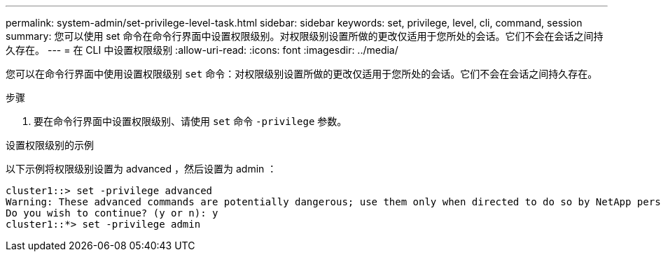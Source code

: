 ---
permalink: system-admin/set-privilege-level-task.html 
sidebar: sidebar 
keywords: set, privilege, level, cli, command, session 
summary: 您可以使用 set 命令在命令行界面中设置权限级别。对权限级别设置所做的更改仅适用于您所处的会话。它们不会在会话之间持久存在。 
---
= 在 CLI 中设置权限级别
:allow-uri-read: 
:icons: font
:imagesdir: ../media/


[role="lead"]
您可以在命令行界面中使用设置权限级别 `set` 命令：对权限级别设置所做的更改仅适用于您所处的会话。它们不会在会话之间持久存在。

.步骤
. 要在命令行界面中设置权限级别、请使用 `set` 命令 `-privilege` 参数。


.设置权限级别的示例
以下示例将权限级别设置为 advanced ，然后设置为 admin ：

[listing]
----
cluster1::> set -privilege advanced
Warning: These advanced commands are potentially dangerous; use them only when directed to do so by NetApp personnel.
Do you wish to continue? (y or n): y
cluster1::*> set -privilege admin
----